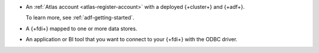 - An :ref:`Atlas account <atlas-register-account>` with 
  a deployed {+cluster+} and {+adf+}.
         
  To learn more, see :ref:`adf-getting-started`.

- A {+fdi+} mapped to one or more data stores.

  .. include:: includes/data-federation/fact-asql-recommended-mongodb-version

- An application or BI tool that you want to connect to your 
  {+fdi+} with the ODBC driver.
